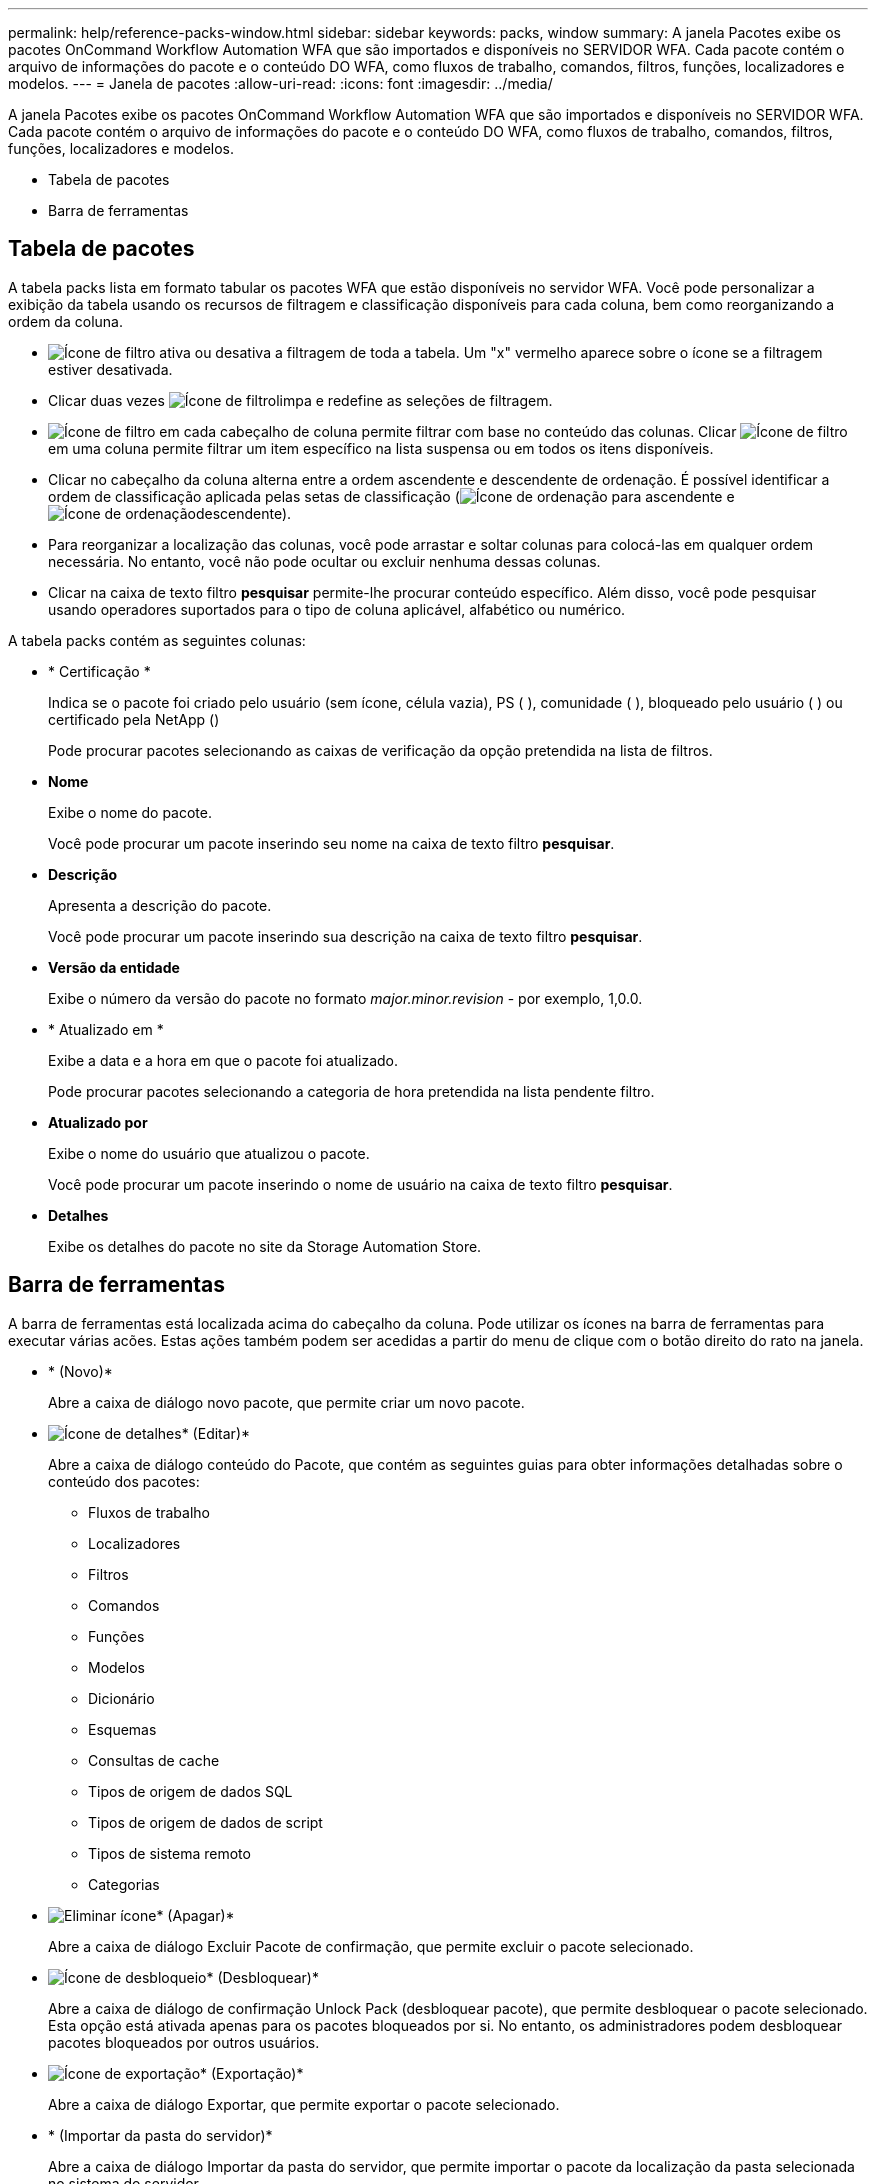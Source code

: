 ---
permalink: help/reference-packs-window.html 
sidebar: sidebar 
keywords: packs, window 
summary: A janela Pacotes exibe os pacotes OnCommand Workflow Automation WFA que são importados e disponíveis no SERVIDOR WFA. Cada pacote contém o arquivo de informações do pacote e o conteúdo DO WFA, como fluxos de trabalho, comandos, filtros, funções, localizadores e modelos. 
---
= Janela de pacotes
:allow-uri-read: 
:icons: font
:imagesdir: ../media/


[role="lead"]
A janela Pacotes exibe os pacotes OnCommand Workflow Automation WFA que são importados e disponíveis no SERVIDOR WFA. Cada pacote contém o arquivo de informações do pacote e o conteúdo DO WFA, como fluxos de trabalho, comandos, filtros, funções, localizadores e modelos.

* Tabela de pacotes
* Barra de ferramentas




== Tabela de pacotes

A tabela packs lista em formato tabular os pacotes WFA que estão disponíveis no servidor WFA. Você pode personalizar a exibição da tabela usando os recursos de filtragem e classificação disponíveis para cada coluna, bem como reorganizando a ordem da coluna.

* image:../media/filter_icon_wfa.gif["Ícone de filtro"] ativa ou desativa a filtragem de toda a tabela. Um "x" vermelho aparece sobre o ícone se a filtragem estiver desativada.
* Clicar duas vezes image:../media/filter_icon_wfa.gif["Ícone de filtro"]limpa e redefine as seleções de filtragem.
* image:../media/wfa_filter_icon.gif["Ícone de filtro"] em cada cabeçalho de coluna permite filtrar com base no conteúdo das colunas. Clicar image:../media/wfa_filter_icon.gif["Ícone de filtro"] em uma coluna permite filtrar um item específico na lista suspensa ou em todos os itens disponíveis.
* Clicar no cabeçalho da coluna alterna entre a ordem ascendente e descendente de ordenação. É possível identificar a ordem de classificação aplicada pelas setas de classificação (image:../media/wfa_sortarrow_up_icon.gif["Ícone de ordenação"] para ascendente e image:../media/wfa_sortarrow_down_icon.gif["Ícone de ordenação"]descendente).
* Para reorganizar a localização das colunas, você pode arrastar e soltar colunas para colocá-las em qualquer ordem necessária. No entanto, você não pode ocultar ou excluir nenhuma dessas colunas.
* Clicar na caixa de texto filtro *pesquisar* permite-lhe procurar conteúdo específico. Além disso, você pode pesquisar usando operadores suportados para o tipo de coluna aplicável, alfabético ou numérico.


A tabela packs contém as seguintes colunas:

* * Certificação *
+
Indica se o pacote foi criado pelo usuário (sem ícone, célula vazia), PS (image:../media/ps_certified_icon_wfa.gif[""] ), comunidade (image:../media/community_certification.gif[""] ), bloqueado pelo usuário ( )image:../media/lock_icon_wfa.gif[""] ou certificado pela NetApp (image:../media/netapp_certified.gif[""])

+
Pode procurar pacotes selecionando as caixas de verificação da opção pretendida na lista de filtros.

* *Nome*
+
Exibe o nome do pacote.

+
Você pode procurar um pacote inserindo seu nome na caixa de texto filtro *pesquisar*.

* *Descrição*
+
Apresenta a descrição do pacote.

+
Você pode procurar um pacote inserindo sua descrição na caixa de texto filtro *pesquisar*.

* *Versão da entidade*
+
Exibe o número da versão do pacote no formato _major.minor.revision_ - por exemplo, 1,0.0.

* * Atualizado em *
+
Exibe a data e a hora em que o pacote foi atualizado.

+
Pode procurar pacotes selecionando a categoria de hora pretendida na lista pendente filtro.

* *Atualizado por*
+
Exibe o nome do usuário que atualizou o pacote.

+
Você pode procurar um pacote inserindo o nome de usuário na caixa de texto filtro *pesquisar*.

* *Detalhes*
+
Exibe os detalhes do pacote no site da Storage Automation Store.





== Barra de ferramentas

A barra de ferramentas está localizada acima do cabeçalho da coluna. Pode utilizar os ícones na barra de ferramentas para executar várias acões. Estas ações também podem ser acedidas a partir do menu de clique com o botão direito do rato na janela.

* image:../media/new_pack.png[""]* (Novo)*
+
Abre a caixa de diálogo novo pacote, que permite criar um novo pacote.

* image:../media/details_wfa_icon.gif["Ícone de detalhes"]* (Editar)*
+
Abre a caixa de diálogo conteúdo do Pacote, que contém as seguintes guias para obter informações detalhadas sobre o conteúdo dos pacotes:

+
** Fluxos de trabalho
** Localizadores
** Filtros
** Comandos
** Funções
** Modelos
** Dicionário
** Esquemas
** Consultas de cache
** Tipos de origem de dados SQL
** Tipos de origem de dados de script
** Tipos de sistema remoto
** Categorias


* image:../media/delete_wfa_icon.gif["Eliminar ícone"]* (Apagar)*
+
Abre a caixa de diálogo Excluir Pacote de confirmação, que permite excluir o pacote selecionado.

* image:../media/unlock_wfa_icon.gif["Ícone de desbloqueio"]* (Desbloquear)*
+
Abre a caixa de diálogo de confirmação Unlock Pack (desbloquear pacote), que permite desbloquear o pacote selecionado. Esta opção está ativada apenas para os pacotes bloqueados por si. No entanto, os administradores podem desbloquear pacotes bloqueados por outros usuários.

* image:../media/export_wfa_icon.gif["Ícone de exportação"]* (Exportação)*
+
Abre a caixa de diálogo Exportar, que permite exportar o pacote selecionado.

* image:../media/import_from_server_folder.png[""]* (Importar da pasta do servidor)*
+
Abre a caixa de diálogo Importar da pasta do servidor, que permite importar o pacote da localização da pasta selecionada no sistema do servidor.

* image:../media/export_to_server_folder.png[""]* (Exportar para pasta de servidor)*
+
Abre a caixa de diálogo Exportar para pasta de servidor, que permite exportar o pacote para a localização da pasta selecionada no sistema do servidor.


